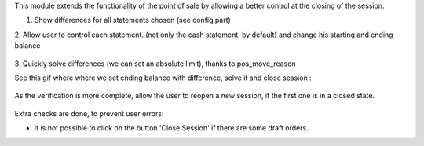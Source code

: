 This module extends the functionality of the point of sale by allowing a 
better control at the closing of the session.

1. Show differences for all statements chosen (see config part)

2. Allow user to control each statement. (not only the cash statement, by 
default) and change his starting and ending balance

.. figure:: ../static/description/change_starting_balance.gif

3. Quickly solve differences (we can set an absolute limit), thanks to 
pos_move_reason

See this gif where where we set ending balance with difference, solve it and
close session :

.. figure:: ../static/description/end_session_balance_automatic_solve.gif

As the verification is more complete, allow the user to reopen a new session, 
if the first one is in a closed state.

.. figure:: ../static/description/open_new_session.png

Extra checks are done, to prevent user errors:

* It is not possible to click on the button 'Close Session' if there are some
  draft orders.

